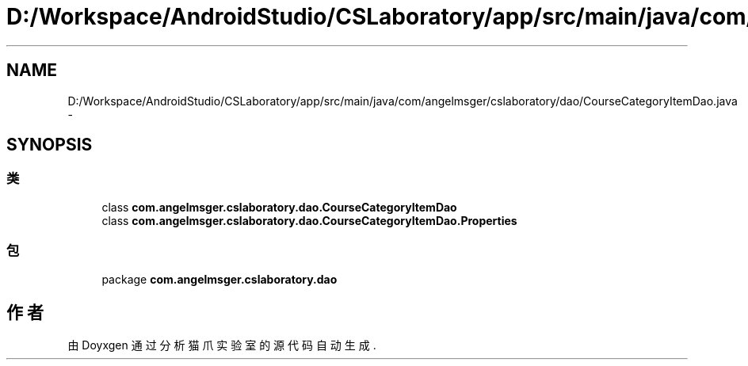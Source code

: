 .TH "D:/Workspace/AndroidStudio/CSLaboratory/app/src/main/java/com/angelmsger/cslaboratory/dao/CourseCategoryItemDao.java" 3 "2016年 十二月 27日 星期二" "Version 0.1.0" "猫爪实验室" \" -*- nroff -*-
.ad l
.nh
.SH NAME
D:/Workspace/AndroidStudio/CSLaboratory/app/src/main/java/com/angelmsger/cslaboratory/dao/CourseCategoryItemDao.java \- 
.SH SYNOPSIS
.br
.PP
.SS "类"

.in +1c
.ti -1c
.RI "class \fBcom\&.angelmsger\&.cslaboratory\&.dao\&.CourseCategoryItemDao\fP"
.br
.ti -1c
.RI "class \fBcom\&.angelmsger\&.cslaboratory\&.dao\&.CourseCategoryItemDao\&.Properties\fP"
.br
.in -1c
.SS "包"

.in +1c
.ti -1c
.RI "package \fBcom\&.angelmsger\&.cslaboratory\&.dao\fP"
.br
.in -1c
.SH "作者"
.PP 
由 Doyxgen 通过分析 猫爪实验室 的 源代码自动生成\&.
